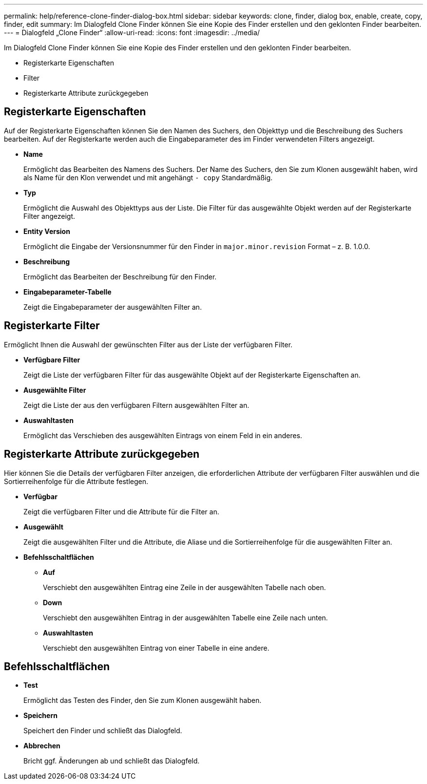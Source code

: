 ---
permalink: help/reference-clone-finder-dialog-box.html 
sidebar: sidebar 
keywords: clone, finder, dialog box, enable, create, copy, finder, edit 
summary: Im Dialogfeld Clone Finder können Sie eine Kopie des Finder erstellen und den geklonten Finder bearbeiten. 
---
= Dialogfeld „Clone Finder“
:allow-uri-read: 
:icons: font
:imagesdir: ../media/


[role="lead"]
Im Dialogfeld Clone Finder können Sie eine Kopie des Finder erstellen und den geklonten Finder bearbeiten.

* Registerkarte Eigenschaften
* Filter
* Registerkarte Attribute zurückgegeben




== Registerkarte Eigenschaften

Auf der Registerkarte Eigenschaften können Sie den Namen des Suchers, den Objekttyp und die Beschreibung des Suchers bearbeiten. Auf der Registerkarte werden auch die Eingabeparameter des im Finder verwendeten Filters angezeigt.

* *Name*
+
Ermöglicht das Bearbeiten des Namens des Suchers. Der Name des Suchers, den Sie zum Klonen ausgewählt haben, wird als Name für den Klon verwendet und mit angehängt `- copy` Standardmäßig.

* *Typ*
+
Ermöglicht die Auswahl des Objekttyps aus der Liste. Die Filter für das ausgewählte Objekt werden auf der Registerkarte Filter angezeigt.

* *Entity Version*
+
Ermöglicht die Eingabe der Versionsnummer für den Finder in `major.minor.revision` Format – z. B. 1.0.0.

* *Beschreibung*
+
Ermöglicht das Bearbeiten der Beschreibung für den Finder.

* *Eingabeparameter-Tabelle*
+
Zeigt die Eingabeparameter der ausgewählten Filter an.





== Registerkarte Filter

Ermöglicht Ihnen die Auswahl der gewünschten Filter aus der Liste der verfügbaren Filter.

* *Verfügbare Filter*
+
Zeigt die Liste der verfügbaren Filter für das ausgewählte Objekt auf der Registerkarte Eigenschaften an.

* *Ausgewählte Filter*
+
Zeigt die Liste der aus den verfügbaren Filtern ausgewählten Filter an.

* *Auswahltasten*
+
Ermöglicht das Verschieben des ausgewählten Eintrags von einem Feld in ein anderes.





== Registerkarte Attribute zurückgegeben

Hier können Sie die Details der verfügbaren Filter anzeigen, die erforderlichen Attribute der verfügbaren Filter auswählen und die Sortierreihenfolge für die Attribute festlegen.

* *Verfügbar*
+
Zeigt die verfügbaren Filter und die Attribute für die Filter an.

* *Ausgewählt*
+
Zeigt die ausgewählten Filter und die Attribute, die Aliase und die Sortierreihenfolge für die ausgewählten Filter an.

* *Befehlsschaltflächen*
+
** *Auf*
+
Verschiebt den ausgewählten Eintrag eine Zeile in der ausgewählten Tabelle nach oben.

** *Down*
+
Verschiebt den ausgewählten Eintrag in der ausgewählten Tabelle eine Zeile nach unten.

** *Auswahltasten*
+
Verschiebt den ausgewählten Eintrag von einer Tabelle in eine andere.







== Befehlsschaltflächen

* *Test*
+
Ermöglicht das Testen des Finder, den Sie zum Klonen ausgewählt haben.

* *Speichern*
+
Speichert den Finder und schließt das Dialogfeld.

* *Abbrechen*
+
Bricht ggf. Änderungen ab und schließt das Dialogfeld.


